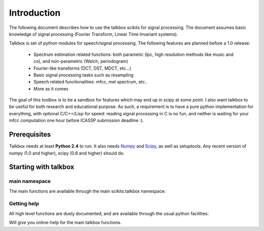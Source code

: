 Introduction
============

The following document describes how to use the talkbox scikits for signal
processing. The document assumes basic knowledge of signal processing (Fourier
Transform, Linear Time Invariant systems).

Talkbox is set of python modules for speech/signal processing. The following features are planned before a 1.0 release:

    * Spectrum estimation related functions: both parametic (lpc, high
      resolution methods like music and co), and non-parametric (Welch,
      periodogram)
    * Fourier-like transforms (DCT, DST, MDCT, etc...)
    * Basic signal processing tasks such as resampling
    * Speech related functionalities: mfcc, mel spectrum, etc..
    * More as it comes

The goal of this toolbox is to be a sandbox for features which may end up in
scipy at some point. I also want talkbox to be useful for both research and
educational purpose. As such, a requirement is to have a pure python
implementation for everything, with optional C/C++/Lisp for speed: reading
signal processing in C is no fun, and neither is waiting for your mfcc
computation one hour before ICASSP submission deadline :).

Prerequisites
-------------

Talkbox needs at least **Python 2.4** to run. It also needs Numpy_ and Scipy_,
as well as setuptools. Any recent version of numpy (1.0 and higher), scipy (0.6
and higher) should do.

.. _Numpy: http://www.scipy.org
.. _Scipy: http://www.scipy.org

Starting with talkbox
---------------------

main namespace
^^^^^^^^^^^^^^

The main functions are available through the main scikits.talkbox namespace:

.. code-block:: python
   :linenos:

    import scikits.talkbox as talk

Getting help
^^^^^^^^^^^^

All high level functions are duely documented, and are available through the
usual python facilities:

.. code-block:: python
   :linenos:

    import scikits.talkbox as talk
    help(talk)

Will give you online-help for the main talkbox functions.
